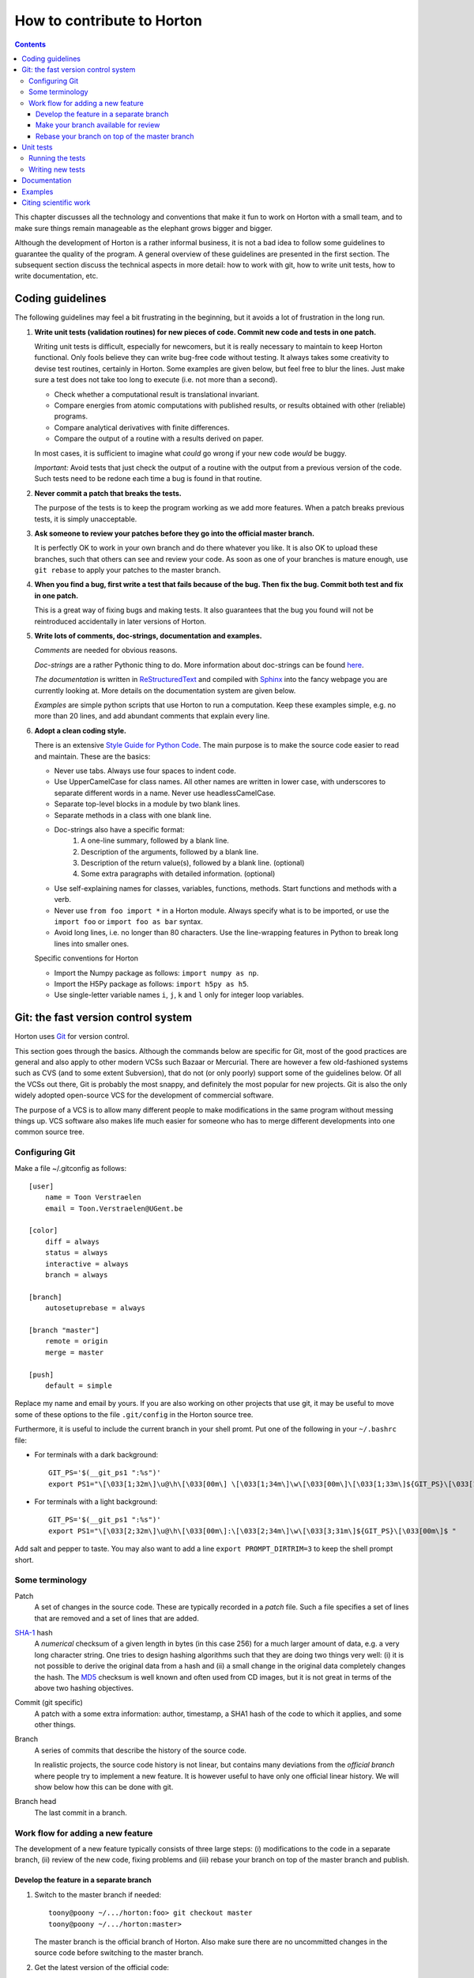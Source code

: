 How to contribute to Horton
###########################


.. contents::


This chapter discusses all the technology and conventions that make it fun to
work on Horton with a small team, and to make sure things remain manageable
as the elephant grows bigger and bigger.

Although the development of Horton is a rather informal business, it is not a
bad idea to follow some guidelines to guarantee the quality of the program. A
general overview of these guidelines are presented in the first section. The
subsequent section discuss the technical aspects in more detail: how to
work with git, how to write unit tests, how to write documentation, etc.


Coding guidelines
=================

The following guidelines may feel a bit frustrating in the beginning, but it
avoids a lot of frustration in the long run.

1. **Write unit tests (validation routines) for new pieces of code. Commit new
   code and tests in one patch.**

   Writing unit tests is difficult, especially for newcomers, but it is really
   necessary to maintain to keep Horton functional. Only fools believe they can
   write bug-free code without testing. It always takes some creativity to
   devise test routines, certainly in Horton. Some examples are given below, but
   feel free to blur the lines. Just make sure a test does not take too long to
   execute (i.e. not more than a second).

   * Check whether a computational result is translational invariant.
   * Compare energies from atomic computations with published results, or
     results obtained with other (reliable) programs.
   * Compare analytical derivatives with finite differences.
   * Compare the output of a routine with a results derived on paper.

   In most cases, it is sufficient to imagine what `could` go wrong if your new
   code `would` be buggy.

   *Important:* Avoid tests that just check the output of a routine with the output
   from a previous version of the code. Such tests need to be redone each time
   a bug is found in that routine.

2. **Never commit a patch that breaks the tests.**

   The purpose of the tests is to keep the program working as we add more
   features. When a patch breaks previous tests, it is simply unacceptable.

3. **Ask someone to review your patches before they go into the official master
   branch.**

   It is perfectly OK to work in your own branch and do there whatever you like.
   It is also OK to upload these branches, such that others can see and review
   your code. As soon as one of your branches is mature enough, use ``git
   rebase`` to apply your patches to the master branch.

4. **When you find a bug, first write a test that fails because of the bug. Then
   fix the bug. Commit both test and fix in one patch.**

   This is a great way of fixing bugs and making tests. It also guarantees that
   the bug you found will not be reintroduced accidentally in later versions of
   Horton.

5. **Write lots of comments, doc-strings, documentation and examples.**

   `Comments` are needed for obvious reasons.

   `Doc-strings` are a rather Pythonic thing to do. More information about
   doc-strings can be found `here <http://www.python.org/dev/peps/pep-0257#what-is-a-docstring>`_.

   `The documentation` is written in `ReStructuredText <http://docutils.sourceforge.net/rst.html>`_
   and compiled with `Sphinx <http://sphinx.pocoo.org/>`_ into the fancy
   webpage you are currently looking at. More details on the documentation
   system are given below.

   `Examples` are simple python scripts that use Horton to run a computation.
   Keep these examples simple, e.g. no more than 20 lines, and add abundant
   comments that explain every line.

6. **Adopt a clean coding style.**

   There is an extensive `Style Guide for Python Code <http://www.python.org/dev/peps/pep-0008/>`_.
   The main purpose is to make the source code easier to read and maintain.
   These are the basics:

   * Never use tabs. Always use four spaces to indent code.
   * Use UpperCamelCase for class names. All other names are written in lower
     case, with underscores to separate different words in a name. Never use
     headlessCamelCase.
   * Separate top-level blocks in a module by two blank lines.
   * Separate methods in a class with one blank line.
   * Doc-strings also have a specific format:
        1. A one-line summary, followed by a blank line.
        2. Description of the arguments, followed by a blank line.
        3. Description of the return value(s), followed by a blank line.
           (optional)
        4. Some extra paragraphs with detailed information. (optional)
   * Use self-explaining names for classes, variables, functions, methods. Start
     functions and methods with a verb.
   * Never use ``from foo import *`` in a Horton module. Always specify what is
     to be imported, or use the ``import foo`` or ``import foo as bar`` syntax.
   * Avoid long lines, i.e. no longer than 80 characters. Use the line-wrapping
     features in Python to break long lines into smaller ones.

   Specific conventions for Horton

   * Import the Numpy package as follows: ``import numpy as np``.
   * Import the H5Py package as follows: ``import h5py as h5``.
   * Use single-letter variable names ``i``, ``j``, ``k`` and ``l`` only for
     integer loop variables.


Git: the fast version control system
====================================

Horton uses `Git <http://git-scm.com/>`_ for version control.

This section goes through
the basics. Although the commands below are specific for Git, most of the
good practices are general and also apply to other modern VCSs such Bazaar
or Mercurial. There are however a few old-fashioned systems such as CVS (and to
some extent Subversion), that do not (or only poorly) support some of the
guidelines below. Of all the VCSs out there, Git is probably the most snappy, and
definitely the most popular for new projects. Git is also the only widely
adopted open-source VCS for the development of commercial software.

The purpose of a VCS is to allow many different people to make modifications in the same
program without messing things up. VCS software also makes life much easier for
someone who has to merge different developments into one common source tree.


Configuring Git
---------------

Make a file ~/.gitconfig as follows::

    [user]
        name = Toon Verstraelen
        email = Toon.Verstraelen@UGent.be

    [color]
        diff = always
        status = always
        interactive = always
        branch = always

    [branch]
        autosetuprebase = always

    [branch "master"]
        remote = origin
        merge = master

    [push]
        default = simple

Replace my name and email by yours. If you are also working on other projects
that use git, it may be useful to move some of these options to the file
``.git/config`` in the Horton source tree.


Furthermore, it is useful to include the current branch in your shell promt. Put
one of the following in your ``~/.bashrc`` file:

* For terminals with a dark background::

    GIT_PS='$(__git_ps1 ":%s")'
    export PS1="\[\033[1;32m\]\u@\h\[\033[00m\] \[\033[1;34m\]\w\[\033[00m\]\[\033[1;33m\]${GIT_PS}\[\033[1;34m\]>\[\033[00m\] "

* For terminals with a light background::

    GIT_PS='$(__git_ps1 ":%s")'
    export PS1="\[\033[2;32m\]\u@\h\[\033[00m\]:\[\033[2;34m\]\w\[\033[3;31m\]${GIT_PS}\[\033[00m\]$ "

Add salt and pepper to taste. You may also want to add a line ``export
PROMPT_DIRTRIM=3`` to keep the shell prompt short.


Some terminology
----------------

Patch
    A set of changes in the source code. These are typically recorded in a
    `patch` file. Such a file specifies a set of lines that are removed and
    a set of lines that are added.

`SHA-1 <http://en.wikipedia.org/wiki/SHA-1>`_ hash
    A `numerical` checksum of a given length in bytes (in this case 256) for a
    much larger amount of data, e.g. a very long character string. One tries to
    design hashing algorithms such that they are doing two things very well: (i) it
    is not possible to derive the original data from a hash and (ii) a small
    change in the original data completely changes the hash. The `MD5 <http://en.wikipedia.org/wiki/MD5>`_ checksum is
    well known and often used from CD images, but it is not great in terms of
    the above two hashing objectives.

Commit (git specific)
    A patch with a some extra information: author, timestamp, a SHA1 hash of the
    code to which it applies, and some other things.

Branch
    A series of commits that describe the history of the source code.

    In realistic projects, the source code history is not linear, but contains
    many deviations from the `official branch` where people try to implement a
    new feature. It is however useful to have only one official linear history.
    We will show below how this can be done with git.

Branch head
    The last commit in a branch.


Work flow for adding a new feature
----------------------------------

The development of a new feature typically consists of three large steps: (i)
modifications to the code in a separate branch, (ii) review of the new code,
fixing problems and (iii) rebase your branch on top of the master branch and
publish.


Develop the feature in a separate branch
........................................

1. Switch to the master branch if needed::

    toony@poony ~/.../horton:foo> git checkout master
    toony@poony ~/.../horton:master>

   The master branch is the official branch of Horton. Also make sure there
   are no uncommitted changes in the source code before switching to the
   master branch.

2. Get the latest version of the official code::

    toony@poony ~/.../horton:master> git pull

3. Make a new branch::

    toony@poony ~/.../horton:master> git checkout -b bar
    toony@poony ~/.../horton:bar>

   Only start changing the code and committing patches once you have changed
   to this new branch for the implementation of feature `bar`.

4. Make some changes in the source code. When adding a new feature, also add
   tests, documentation, docstrings, comments and examples for that feature.
   (The more tests and documentation, the better.)

5. Review your changes with ``git diff``. Make sure there are no trailing spaces
   or trailing blank lines. These can be removed with the ``./cleancode.sh``
   script. If you created new files, run the ``./updateheaders.py`` script to
   make sure the new files have the proper headers.

6. Review the changed/new files with ``git status``

7. Select the files/changes that will be committed with ``git add``. There are
   two ways to do this:

   * Add all changes in certain files::

        toony@poony ~/.../horton:bar> git add horton/file1.py horton/file2.py ...

   * Interactively go through the changes in all/some files::

        toony@poony ~/.../horton:bar> git add -p [horton/file1.py horton/file2.py ...]

8. Commit the selected files to your working branch::

    toony@poony ~/.../horton:bar> git commit -m 'Short description'

In practice, you'll make a few commits before a new feature is finished. After
adding a few commits, testing them thoroughly, you are ready for the next step.


Make your branch available for review
.....................................

In order to let someone look at your code, you have to make your branch
available by pushing it to a remote server. One may use `Github
<http://www.github.com>`_ for this purpose.

1. Configure your repository for the remote server::

    git remote add review <paste_your_remote_url_here>

2. Push your branch to the remote server::

    git push remote bar:bar

Now send the URL of your remote server and the name of the branch to a peer for
review. If you are looking for someone to review your code, post a request on
the `Horton mailing list <https://groups.google.com/d/forum/horton-discuss>`_

Unless, you have written spotless code, you will make some further modifications
to the code, commit these and push them to the remote server for review. Once
this iterative process has converged, it is time to move to the next step.


Rebase your branch on top of the master branch
..............................................

It is likely that during the development of your feature, the master branch
has evolved with new commits added by other developers. You need to append your
branch to the new HEAD of the master branch with the program ``git rebase``

1. Switch to the master branch::

    toony@poony ~/.../horton:bar> git checkout master
    toony@poony ~/.../horton:master>

2. Get the latest version of the official code::

    toony@poony ~/.../horton:master> git pull

3. Switch to your working branch::

    toony@poony ~/.../horton:master> git checkout bar
    toony@poony ~/.../horton:bar>

4. Create a new branch in which the result of ``git rebase`` will be stored.

    toony@poony ~/.../horton:bar> git checkout -b bar-1
    toony@poony ~/.../horton:bar-1>


4. `Rebase` your commits on top of the latest master branch::

    toony@poony ~/.../horton:bar-1> git rebase master

..

    This command will try to apply the patches from your working branch to the
    master branch. It may happen that others have changed the official version
    such that your patches do no longer simply apply. When that is the case,
    the ``git rebase`` script will interrupt and tell you what to do. Do not
    panic when this happens. If you feel uncertain about how to resolve
    conflicts, it is time to call your git-savvy friends for help.

5. Run all tests again once the rebase procedure is completed. If needed fix
   problems and commit the changes.

6. Upload the commits to your remote server::

    toony@poony ~/.../horton:bar-1> git push review bar-1:bar-1

Now you can get in touch with one of the Horton developers (at the `Horton
mailing list <https://groups.google.com/d/forum/horton-discuss>`_) to transfer
these new patches to the public master branch of Horton.


Unit tests
==========

Horton uses the `Nosetests <https://nose.readthedocs.org/en/latest/>`_
program to run all the unit tests. The goal of a unit test is to check whether
as small piece of code works as expected.


Running the tests
-----------------

The tests are run as follows (including preparation steps)::

    toony@poony ~/.../horton:master> ./cleanfiles.sh
    toony@poony ~/.../horton:master> ./setup.py build_ext -i
    toony@poony ~/.../horton:master> nosetests -v

This will run the tests with the version of Horton in the source tree, i.e. not
the one that is installed with ``python setup.py install``. There are some cases
where the first two commands are not needed. You will figure out.

When working on a specific part of the code, it is often convenient to limit the
number of tests that are checked. The following runs only the tests in ``horton/test/test_cell.py``::

    toony@poony ~/.../horton:master> nosetests -v horton/test/test_cell.py

Within one file, one may also select one test function::

    toony@poony ~/.../horton:master> nosetests -v horton/test/test_cell.py:test_from_parameters3


Writing new tests
-----------------

All tests in Horton are located in the directories ``horton/test`` and
``horton/*/test``. All module files containing tests have a filename that starts
with ``test_``. In these modules, all functions with a name that starts with
``test_`` are picked up by Nosetests. Tests that do not follow this convention,
are simply ignored.

The basic structure of a test is as follows::

    def test_sum():
        a = 1
        b = 2
        assert a+b == 3

Horton currently contains many examples that can be used as a starting point
for new tests. The easiest way to write new tests is to just copy an existing
test (similar to what you have in mind) and start modifying it.

Most test packages in ``horton`` contain a ``common`` module that contains useful
functions that facilitate the development of tests. An important example is the
``check_delta`` function to test of analytical derivatives are properly
implemented. This is a simple example::


    import numpy as np
    from horton.common import check_delta

    def test_quadratic():
        # a vector function that computes the squared norm divided by two
        def fun(x):
            return np.dot(x, x)/2

        # the gradient of that vector function
        def deriv(x):
            return x

        # the dimension of the vector x
        ndim = 5
        # the number of small displacements used in the test
        ndisp = 100
        # a reference point used for the test of the analytical derivatives
        x0 = np.random.uniform(-1, 1, ndim)
        # the small displacements, i.e. each row is one (small) relative vector
        dxs = np.random.uniform(1e-5, 1e5, (ndisp, ndim))

        check_delta(fun, deriv, x0, dxs)


Documentation
=============

All the documentation is located in the ``doc`` directory. We use the `Sphinx
<http://sphinx.pocoo.org/>`_ formatting engine to compile the `documentation
source code` into fancy formatted HTML or PDF.

The source files have the extension ``.rst``, and are written in the
`ReStructuredText <http://docutils.sourceforge.net/rst.html>`_ (RST) format.
RST is in some sense comparable to latex, but more intuitive to use.
It also has some specific advantages for documenting software.

All ``.rst``-files are part of the source tree, just like the actual source
code. Git is also used to keep track of changes in the documentation.

There is a makefile to generate the documentation based in the source code::

    toony@poony ~/.../horton:master> cd doc
    toony@poony ~/.../horton/doc:master> make html
    toony@poony ~/.../horton/doc:master> make pdf

Whenever you add a new feature, make sure that at least files
``lib_horton*.rst`` are up to date. With more serious work, please also write
a tutorial, e.g. like this one, to explain how your new feature can be used
effectively. If you added a significant feature, also update the file
``ref_features.rst``.


Examples
========

The examples are located in the ``examples`` directory. Each example is located
in a subdirectory ``XXX_some_name``, where ``XXX`` is a counter. In each
subdirectory there is an executable script ``run.py`` that demonstrates a
feature. Additional input files may be provided here for the example to work.
For each example, there is also a corresponding test in
``horton/test/test_examples.py`` Please, follow these conventions when adding a
new example.

The file ``run.py`` should not contain more than 50 lines of functional Python
code, preferably even less. Put excessive comments before each line to explain
how the example work. Also write the test such that it does not take more than a
second to complete.


Citing scientific work
======================

Whenever you add a feature based on a scientific publication, it should be cited
properly:

1. Add an item to the file ``data/references.bib``. Include the ``doi`` if
   possible. (The ``url`` field can be used as an alternative if the ``doi`` is
   not available.) Maintain the chronological order.

2. Add ``log.cite('someref', 'a reason')`` to the code based on the publication, e.g.\
   ``log.cite('marques2012', 'using LibXC, the library of exchange and correlation functionals')``.

3. Update the references in ``doc/ref_literature.rst`` by running the script
   ``updateliterature.sh``.
